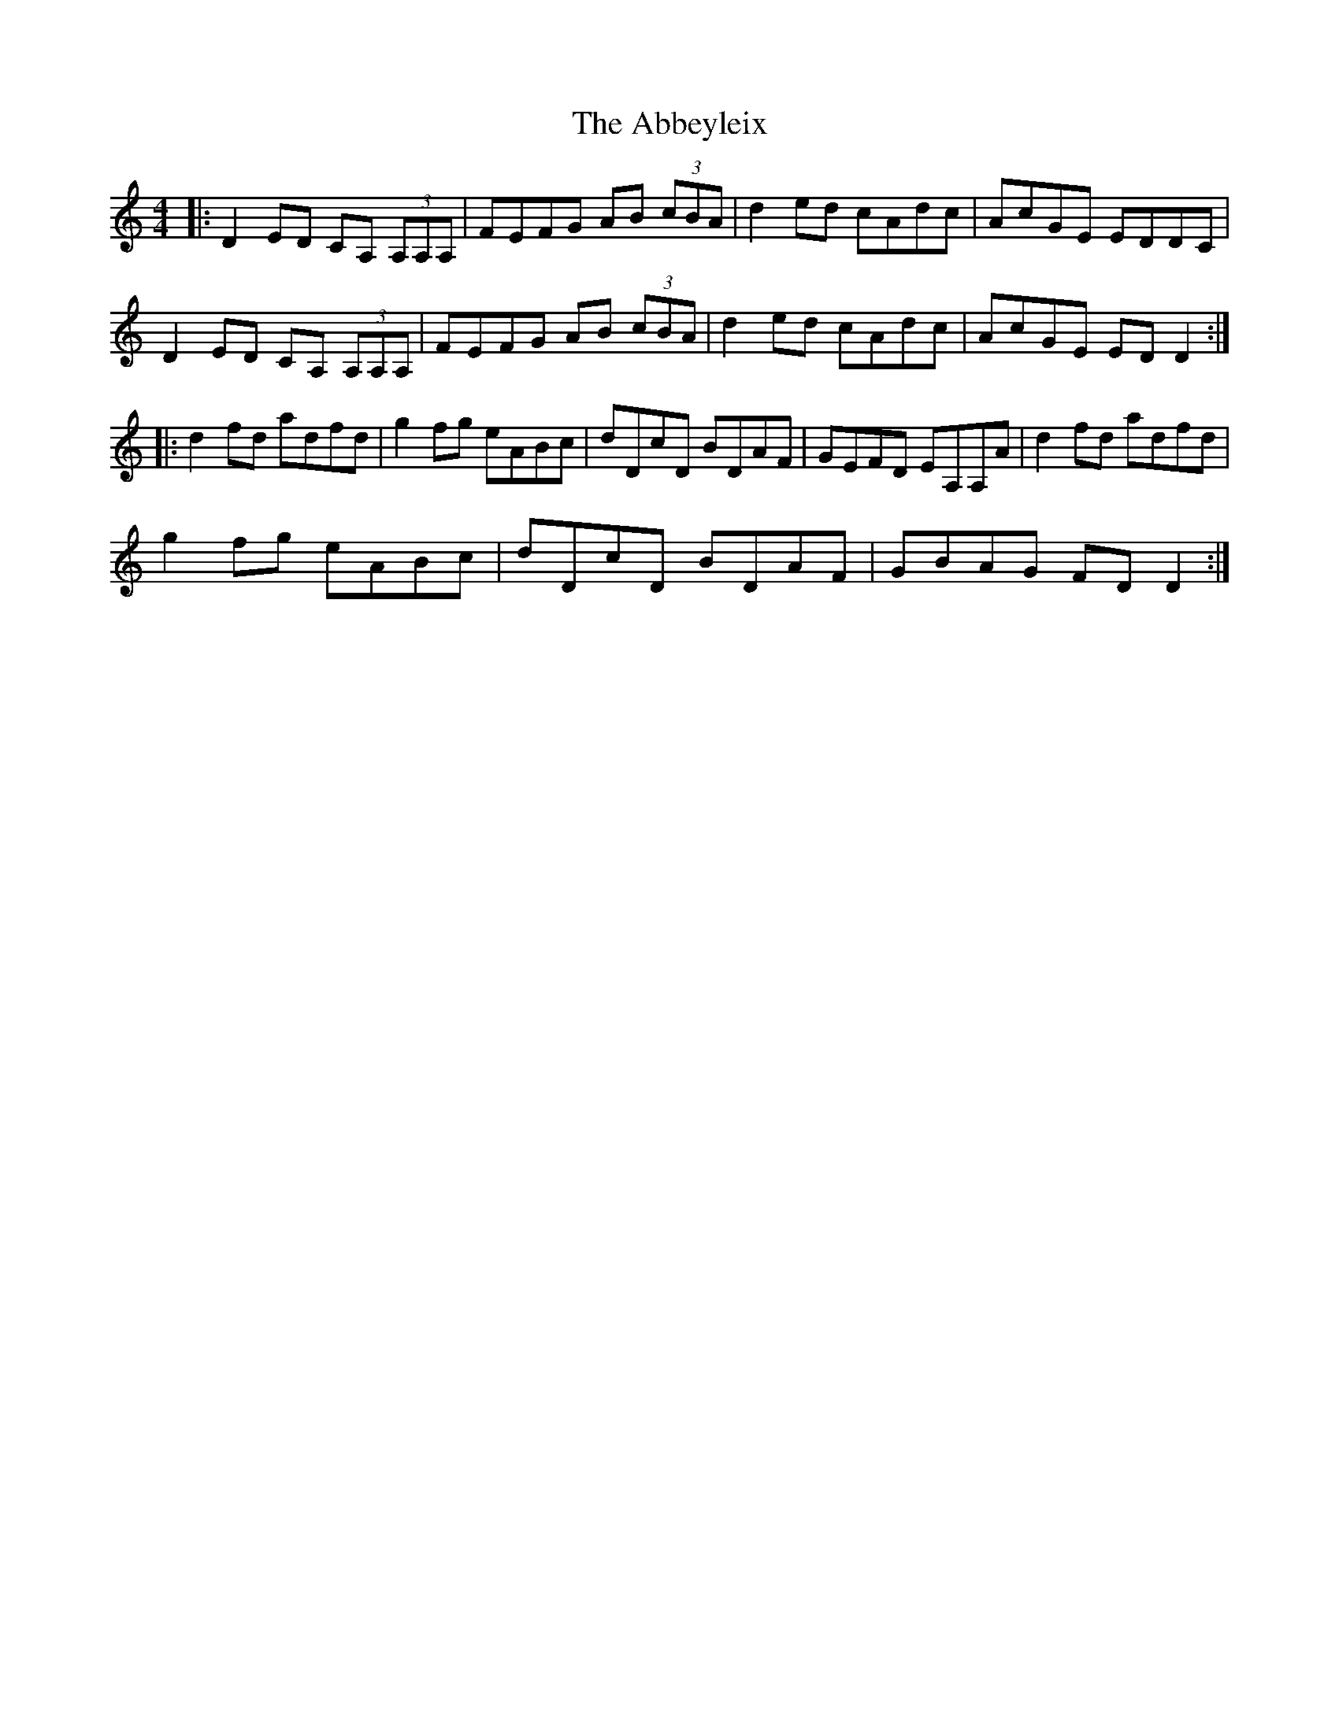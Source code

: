 X: 538
T: Abbeyleix, The
R: reel
M: 4/4
K: Ddorian
|:D2ED CA, (3A,A,A,|FEFG AB (3cBA|d2ed cAdc|AcGE EDDC|
D2ED CA, (3A,A,A,|FEFG AB (3cBA|d2ed cAdc|AcGE ED D2:|
|:d2fd adfd|g2fg eABc|dDcD BDAF|GEFD EA,A,A|d2fd adfd|
g2fg eABc|dDcD BDAF|GBAG FD D2:|

